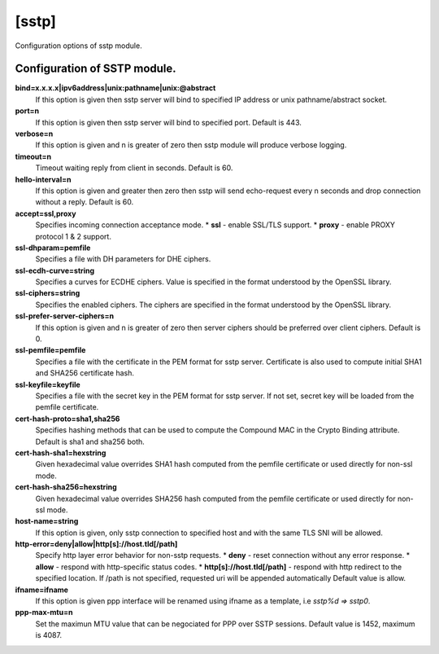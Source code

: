 .. _sstp:

[sstp]
----

Configuration options of sstp module.

Configuration of SSTP module.
^^^^^^^^^^^^^^^^^^^^^^^^^^^

**bind=x.x.x.x|ipv6address|unix:pathname|unix:@abstract**
    If this option is given then sstp server will bind to specified IP address or unix pathname/abstract socket. 

**port=n**
    If this option is given then sstp server will bind to specified port. Default is 443. 

**verbose=n**
    If this option is given and n is greater of zero then sstp module will produce verbose logging. 

**timeout=n**
    Timeout waiting reply from client in seconds. Default is 60. 

**hello-interval=n**
    If this option is given and greater then zero then sstp will send echo-request every n seconds and drop connection without a reply. Default is 60. 

**accept=ssl,proxy**
    Specifies incoming connection acceptance mode.
    * **ssl** - enable SSL/TLS support.
    * **proxy** - enable PROXY protocol 1 & 2 support. 

**ssl-dhparam=pemfile**
    Specifies a file with DH parameters for DHE ciphers. 

**ssl-ecdh-curve=string**
    Specifies a curves for ECDHE ciphers. Value is specified in the format understood by the OpenSSL library. 

**ssl-ciphers=string**
    Specifies the enabled ciphers. The ciphers are specified in the format understood by the OpenSSL library. 

**ssl-prefer-server-ciphers=n**
    If this option is given and n is greater of zero then server ciphers should be preferred over client ciphers. Default is 0. 

**ssl-pemfile=pemfile**
    Specifies a file with the certificate in the PEM format for sstp server. Certificate is also used to compute initial SHA1 and SHA256 certificate hash. 

**ssl-keyfile=keyfile**
    Specifies a file with the secret key in the PEM format for sstp server. If not set, secret key will be loaded from the pemfile certificate. 

**cert-hash-proto=sha1,sha256**
    Specifies hashing methods that can be used to compute the Compound MAC in the Crypto Binding attribute. Default is sha1 and sha256 both.

**cert-hash-sha1=hexstring**
    Given hexadecimal value overrides SHA1 hash computed from the pemfile certificate or used directly for non-ssl mode. 

**cert-hash-sha256=hexstring**
    Given hexadecimal value overrides SHA256 hash computed from the pemfile certificate or used directly for non-ssl mode. 

**host-name=string**
    If this option is given, only sstp connection to specified host and with the same TLS SNI will be allowed. 

**http-error=deny|allow|http[s]://host.tld[/path]**
    Specify http layer error behavior for non-sstp requests.
    * **deny** - reset connection without any error response.
    * **allow** - respond with http-specific status codes.
    * **http[s]://host.tld[/path]** - respond with http redirect to the specified location. If /path is not specified, requested uri will be appended automatically
    Default value is allow. 

**ifname=ifname**
    If this option is given ppp interface will be renamed using ifname as a template, i.e `sstp%d => sstp0`. 

**ppp-max-mtu=n**
    Set the maximun MTU value that can be negociated for PPP over SSTP sessions. Default value is 1452, maximum is 4087.
